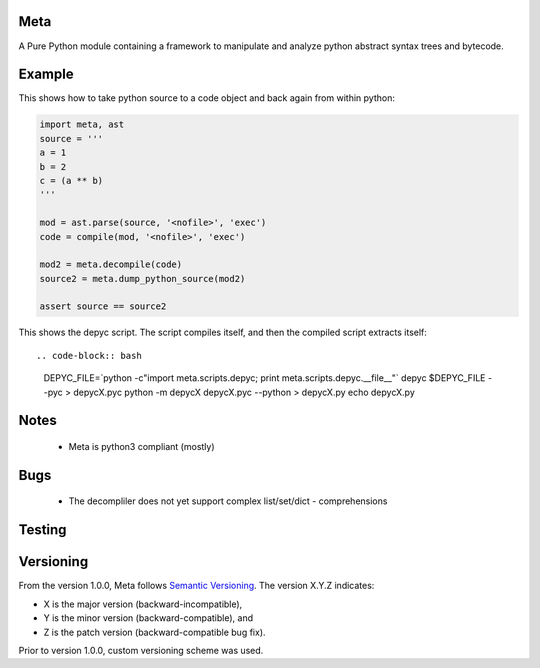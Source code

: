 Meta
====

.. image:: https://secure.travis-ci.org/srossross/Meta.png?branch=develop

A Pure Python module containing a framework to manipulate and analyze
python abstract syntax trees and bytecode.

Example
========

This shows how to take python source to a code object and back again from within python:

.. code-block:: python

    import meta, ast
    source = '''
    a = 1
    b = 2
    c = (a ** b)
    '''

    mod = ast.parse(source, '<nofile>', 'exec')
    code = compile(mod, '<nofile>', 'exec')

    mod2 = meta.decompile(code)
    source2 = meta.dump_python_source(mod2)

    assert source == source2

This shows the depyc script. The script compiles itself, and then the compiled script extracts itself::

.. code-block:: bash

    DEPYC_FILE=`python -c"import meta.scripts.depyc; print meta.scripts.depyc.__file__"`
    depyc $DEPYC_FILE --pyc > depycX.pyc
    python -m depycX depycX.pyc --python > depycX.py
    echo depycX.py

Notes
======

 * Meta is python3 compliant (mostly)

Bugs
=====
 * The decompliler does not yet support complex list/set/dict - comprehensions

Testing
=======

.. code-block:: bash
    python -m unittest discover meta

    test


Versioning
==========
From the version 1.0.0, Meta follows `Semantic Versioning <http://semver.org/spec/v1.0.0.html>`_.
The version X.Y.Z indicates:

* X is the major version (backward-incompatible),
* Y is the minor version (backward-compatible), and
* Z is the patch version (backward-compatible bug fix).

Prior to version 1.0.0, custom versioning scheme was used.


